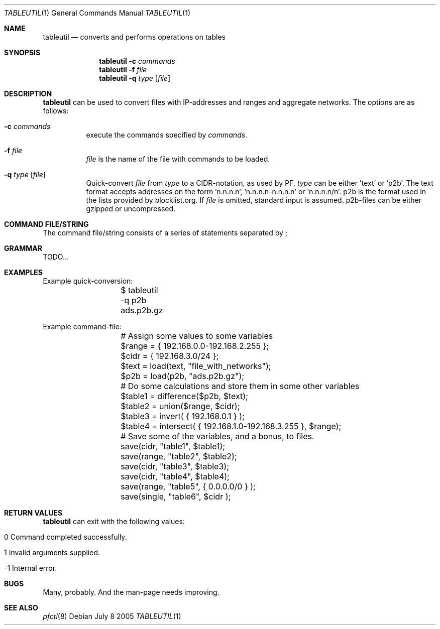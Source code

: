 .\" $Id: tableutil.1,v 1.7 2005/08/03 16:37:11 gsson Exp $
.\" 
.\" Copyright (c) 2005 Henrik Gustafsson <henrik.gustafsson@fnord.se>
.\" 
.\" Permission to use, copy, modify, and distribute this software for any
.\" purpose with or without fee is hereby granted, provided that the above
.\" copyright notice and this permission notice appear in all copies.
.\" 
.\" THE SOFTWARE IS PROVIDED "AS IS" AND THE AUTHOR DISCLAIMS ALL WARRANTIES
.\" WITH REGARD TO THIS SOFTWARE INCLUDING ALL IMPLIED WARRANTIES OF
.\" MERCHANTABILITY AND FITNESS. IN NO EVENT SHALL THE AUTHOR BE LIABLE FOR
.\" ANY SPECIAL, DIRECT, INDIRECT, OR CONSEQUENTIAL DAMAGES OR ANY DAMAGES
.\" WHATSOEVER RESULTING FROM LOSS OF USE, DATA OR PROFITS, WHETHER IN AN
.\" ACTION OF CONTRACT, NEGLIGENCE OR OTHER TORTIOUS ACTION, ARISING OUT OF
.\" OR IN CONNECTION WITH THE USE OR PERFORMANCE OF THIS SOFTWARE.
.\" 
.Dd July 8 2005
.Dt TABLEUTIL 1
.Os
.Sh NAME
.Nm tableutil
.Nd "converts and performs operations on tables"
.Sh SYNOPSIS
.Nm
.Fl c Ar commands
.Nm
.Fl f Ar file
.Nm
.Fl q Ar type Op Ar file
.Sh DESCRIPTION
.Nm
can be used to convert files with IP-addresses and ranges and aggregate networks.
The options are as follows:
.Bl -tag -width Ds
.It Fl c Ar commands
execute the commands specified by
.Ar commands .
.It Fl f Ar file
.Ar file
is the name of the file with commands to be loaded.
.It Fl q Ar type Op Ar file
Quick-convert 
.Ar file
from
.Ar type
to a CIDR-notation, as used by PF. 
.Ar type
can be either 'text' or 'p2b'. The text format accepts addresses on the form 'n.n.n.n', 'n.n.n.n-n.n.n.n' or 'n.n.n.n/n'. p2b is the format used in the lists provided by blocklist.org. If
.Ar file
is omitted, standard input is assumed. p2b-files can be either gzipped or uncompressed.
.El
.Sh COMMAND FILE/STRING
The command file/string consists of a series of statements separated by ;
.Sh GRAMMAR
TODO...
.Sh EXAMPLES
Example quick-conversion:
.Bd -literal -offset indent
	$ tableutil -q p2b ads.p2b.gz
.Ed

Example command-file:
.Bd -literal -offset indent
	# Assign some values to some variables
	$range = { 192.168.0.0-192.168.2.255 };
	$cidr = { 192.168.3.0/24 };
	$text = load(text, "file_with_networks");
	$p2b = load(p2b, "ads.p2b.gz");
	
	# Do some calculations and store them in some other variables
	$table1 = difference($p2b, $text);
	$table2 = union($range, $cidr);
	$table3 = invert( { 192.168.0.1 } );
	$table4 = intersect( { 192.168.1.0-192.168.3.255 }, $range);
	
	# Save some of the variables, and a bonus, to files.
	save(cidr, "table1", $table1);
	save(range, "table2", $table2);
	save(cidr, "table3", $table3);
	save(cidr, "table4", $table4);
	save(range, "table5", { 0.0.0.0/0 } );
	save(single, "table6", $cidr );
.Ed
.Sh RETURN VALUES
.Nm
can exit with the following values:
.Bl -tag -width Ds
.It 0 Command completed successfully.
.It 1 Invalid arguments supplied.
.It -1 Internal error.
.El
.Sh BUGS
Many, probably. And the man-page needs improving.
.Sh SEE ALSO
.Xr pfctl 8

